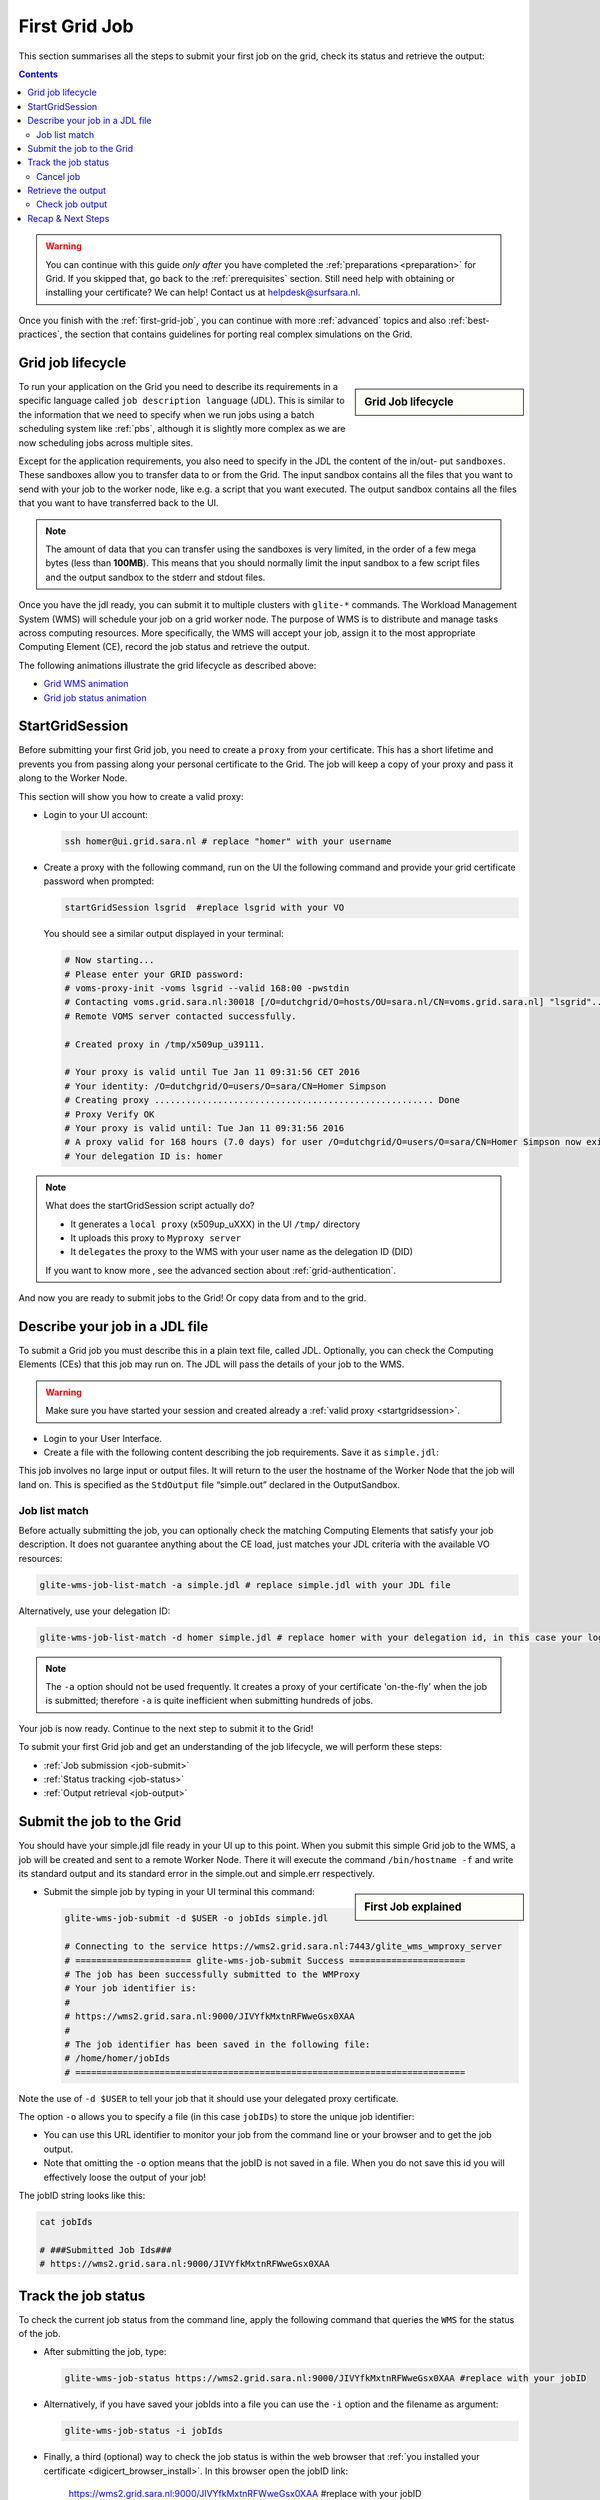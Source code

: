 .. _first-grid-job:

**************
First Grid Job
**************

This section summarises all the steps to submit your first job on the grid, check its status and retrieve the output:

.. contents:: 
    :depth: 4

.. warning:: You can continue with this guide *only after* you have completed the :ref:`preparations <preparation>` for Grid. If you skipped that, go back to the :ref:`prerequisites` section. Still need help with obtaining or installing your certificate? We can help! Contact us at helpdesk@surfsara.nl.
	 
Once you finish with the :ref:`first-grid-job`, you can continue with more :ref:`advanced` topics and also :ref:`best-practices`, the section that contains guidelines for porting real complex simulations on the Grid. 


.. _job-lifecycle:

==================
Grid job lifecycle
==================
		
.. sidebar:: Grid Job lifecycle

                .. seealso:: Have a look at our mooc video that describes the :ref:`mooc-job-lifecycle` step by step.
	
To run your application on the Grid you need to describe its requirements in a specific language called ``job description language`` (JDL). This is similar to the information that we need to specify when we run jobs using a batch scheduling system like :ref:`pbs`, although it is slightly more complex as we are now scheduling jobs across multiple sites.

Except for the application requirements, you also need to specify in the JDL the content of the in/out- put ``sandboxes``. These sandboxes allow you to transfer data to or from the Grid. The input sandbox contains all the files that you want to send with your job to the worker node, like e.g. a script that you want executed. The output sandbox contains all the files that you want to have transferred back to the UI. 

.. note:: The amount of data that you can transfer using the sandboxes is very limited, in the order of a few mega bytes (less than **100MB**). This means that you should normally limit the input sandbox to a few script files and the output sandbox to the stderr and stdout files.	

Once you have the jdl ready, you can submit it to multiple clusters with ``glite-*`` commands. The Workload Management System (WMS) will schedule your job on a grid worker node. The purpose of WMS is to distribute and manage tasks across computing resources. More specifically, the WMS will accept your job, assign it to the most appropriate Computing Element (CE), record the job status and retrieve the output. 

The following animations illustrate the grid lifecycle as described above:

* `Grid WMS animation`_
* `Grid job status animation`_

.. _startgridsession:

================
StartGridSession
================

Before submitting your first Grid job, you need to create a ``proxy`` from your certificate. This has a short lifetime and prevents you from passing along your personal certificate to the Grid. The job will keep a copy of your proxy and pass it along to the Worker Node.

This section will show you how to create a valid proxy:

* Login to your UI account:

  .. code-block:: bash

	ssh homer@ui.grid.sara.nl # replace "homer" with your username

* Create a proxy with the following command, run on the UI the following command and provide your grid certificate password when prompted:

  .. code-block:: bash
 
	startGridSession lsgrid  #replace lsgrid with your VO

  You should see a similar output displayed in your terminal:

  .. code-block:: bash

	# Now starting...
	# Please enter your GRID password:
	# voms-proxy-init -voms lsgrid --valid 168:00 -pwstdin
	# Contacting voms.grid.sara.nl:30018 [/O=dutchgrid/O=hosts/OU=sara.nl/CN=voms.grid.sara.nl] "lsgrid"...
	# Remote VOMS server contacted successfully.

	# Created proxy in /tmp/x509up_u39111.

	# Your proxy is valid until Tue Jan 11 09:31:56 CET 2016
	# Your identity: /O=dutchgrid/O=users/O=sara/CN=Homer Simpson
	# Creating proxy ..................................................... Done
	# Proxy Verify OK
	# Your proxy is valid until: Tue Jan 11 09:31:56 2016
	# A proxy valid for 168 hours (7.0 days) for user /O=dutchgrid/O=users/O=sara/CN=Homer Simpson now exists on px.grid.sara.nl.
	# Your delegation ID is: homer
	
.. note:: What does the startGridSession script actually do?

	* It generates a ``local proxy`` (x509up_uXXX) in the UI ``/tmp/`` directory
	* It uploads this proxy to ``Myproxy server``
	* It ``delegates`` the proxy to the WMS with your user name as the delegation ID (DID)
	
	If you want to know more , see the advanced section about :ref:`grid-authentication`.

And now you are ready to submit jobs to the Grid! Or copy data from and to the grid.
	

.. _jdl:

===============================	
Describe your job in a JDL file
===============================

To submit a Grid job you must describe this in a plain text file, called JDL. Optionally, you can check the Computing Elements (CEs) that this job may run on. The JDL will pass the details of your job to the WMS.

.. warning:: Make sure you have started your session and created already a :ref:`valid proxy <startgridsession>`. 

* Login to your User Interface. 
* Create a file with the following content describing the job requirements. Save it as ``simple.jdl``: 

  .. code-block:: bash
	:linenos:
	
	Type = "Job";
	JobType = "Normal";
	Executable = "/bin/hostname";
	Arguments = "-f";
	StdOutput = "simple.out";
	StdError = "simple.err";
	OutputSandbox = {"simple.out","simple.err"}; 

This job involves no large input or output files. It will return to the user the hostname of the Worker Node that the job will land on. This is specified as the ``StdOutput`` file “simple.out” declared in the OutputSandbox.


.. _job-match:

Job list match
==============

Before actually submitting the job, you can optionally check the matching Computing Elements that satisfy your job description. It does not guarantee anything about the CE load, just matches your JDL criteria with the available VO resources:

.. code-block:: bash

	glite-wms-job-list-match -a simple.jdl # replace simple.jdl with your JDL file

Alternatively, use your delegation ID:

.. code-block:: bash

	glite-wms-job-list-match -d homer simple.jdl # replace homer with your delegation id, in this case your login name 
	
.. note:: The ``-a`` option should not be used frequently. It creates a proxy of your certificate 'on-the-fly' when the job is submitted; therefore ``-a`` is quite inefficient when submitting hundreds of jobs.

Your job is now ready. Continue to the next step to submit it to the Grid!

To submit your first Grid job and get an understanding of the job lifecycle, we will perform these steps:

* :ref:`Job submission <job-submit>`
* :ref:`Status tracking <job-status>`
* :ref:`Output retrieval <job-output>`

.. _job-submit:

==========================
Submit the job to the Grid
==========================

You should have your simple.jdl file ready in your UI up to this point. When you submit this simple Grid job to the WMS, a job will be created and sent to a remote Worker Node. There it will execute the command ``/bin/hostname -f`` and write its standard output and its standard error in the simple.out and simple.err respectively.

.. sidebar:: First Job explained

		.. seealso:: For more detailed information about submitting a simple Grid job, have a look at our mooc video :ref:`mooc-submit-job`.


* Submit the simple job by typing in your UI terminal this command:

  .. code-block:: bash

	glite-wms-job-submit -d $USER -o jobIds simple.jdl
	
	# Connecting to the service https://wms2.grid.sara.nl:7443/glite_wms_wmproxy_server
	# ====================== glite-wms-job-submit Success ======================
	# The job has been successfully submitted to the WMProxy
	# Your job identifier is:
	#
	# https://wms2.grid.sara.nl:9000/JIVYfkMxtnRFWweGsx0XAA
	#
	# The job identifier has been saved in the following file:
	# /home/homer/jobIds
	# ==========================================================================

Note the use of ``-d $USER`` to tell your job that it should use your delegated proxy certificate.	
	
The option ``-o`` allows you to specify a file (in this case ``jobIDs``) to store the unique job identifier:

* You can use this URL identifier to monitor your job from the command line or your browser and to get the job output.
* Note that omitting the ``-o`` option means that the jobID is not saved in a file. When you do not save this id you will effectively loose the output of your job!

The jobID string looks like this:

.. code-block:: bash

	cat jobIds

	# ###Submitted Job Ids### 
	# https://wms2.grid.sara.nl:9000/JIVYfkMxtnRFWweGsx0XAA


.. _job-status:

====================
Track the job status
====================

To check the current job status from the command line, apply the following command that queries the ``WMS`` for the status of the job. 

* After submitting the job, type:

  .. code-block:: bash

	glite-wms-job-status https://wms2.grid.sara.nl:9000/JIVYfkMxtnRFWweGsx0XAA #replace with your jobID

* Alternatively, if you have saved your jobIds into a file you can use the ``-i`` option and the filename as argument:

  .. code-block:: bash

	glite-wms-job-status -i jobIds

* Finally, a third (optional) way to check the job status is within the web browser that :ref:`you installed your certificate <digicert_browser_install>`. In this browser open the jobID link:

	https://wms2.grid.sara.nl:9000/JIVYfkMxtnRFWweGsx0XAA #replace with your jobID

Note that the URL can only be accessed by you as you are authenticated to the server with the certificate installed in this browser. If your certificate is not installed in this browser, you will get an authentication error.


.. _job-cancel:

Cancel job
==========

* If you realize that you need to cancel a submitted job, use the following command:

  .. code-block:: bash

	glite-wms-job-cancel https://wms2.grid.sara.nl:9000/JIVYfkMxtnRFWweGsx0XAA #replace with your jobID

* Alternatively, you can use the jobIDs file:

  .. code-block:: bash

	glite-wms-job-cancel -i jobIds


.. _job-output:

===================
Retrieve the output
===================

The output consists of the files included in the OutputSandbox. You can
retrieve the job output once it is successfully completed, in other words the
job status has changed from ``RUNNING`` to ``DONE``. The files in the
OutputSandbox can be downloaded for approx. one week after the job finishes.

.. note:: 
        You can choose the output directory with the ``--dir`` option. If you do not use this option then the output will be copied under the UI ``/scratch`` directory with a name based on the ID of the job.  

* To get the output, type:

  .. code-block:: bash

	glite-wms-job-output https://wms2.grid.sara.nl:9000/JIVYfkMxtnRFWweGsx0XAA #replace with your jobID
	
* Alternatively, you can use the jobIDs file:
	
  .. code-block:: bash

	glite-wms-job-output --dir . -i jobIds

where you should substitute jobIds with the file that you used to store the
job ids.

If you omitted the ``--dir`` option, your output stored on the
``/scratch``-directory on the UI. Please remove your files from the
``/scratch``-directory when they are no longer necessary. Also keep in
mind that if the ``/scratch``-directory becomes too full, the
administrators remove the older files until enough space is available
again.

Check job output
================

* To check your job output, browse into the downloaded output directory. This includes the ``simple.out``, ``simple.err`` files specified in the OutputSandbox:

  .. code-block:: bash

	ls -l /home/homer/homer_JIVYfkMxtnRFWweGsx0XAA/

	# -rw-rw-r-- 1 homer homer  0 Jan  5 18:06 simple.err
	# -rw-rw-r-- 1 homer homer 20 Jan  5 18:06 simple.out

	cat /home/homer/homer_JIVYfkMxtnRFWweGsx0XAA/simple.out # displays the hostname of the grid worker node where the job landed
	# wn01.lsg.bcbr.uu.nl

==================
Recap & Next Steps
==================
        
Congratulations! You have just executed your first job to the Grid!

Let's summarise what we've seen so far.

You interact with the Grid via the UI machine ui.grid.sara.nl. You describe each job in a JDL (Job Description Language) file where you list which program should be executed and what are the worker node requirements. From the UI, you create first a proxy of your grid certificate and submit your job with glite-* commands. The resource broker, called WMS (short for Workload Management System), accepts your jobs, assigns them to the most appropriate CE (Computing Element), records the jobs statuses and retrieves the output. 

This is a short overview of the commands needed to handle simple jobs: 

+---------------------+--------------------------------------------------------+
| startGridSession    | ``startGridSession lsgrid``                            |
+---------------------+--------------------------------------------------------+
| submit job          | ``glite-wms-job-submit -d $USER -o jobIds simple.jdl`` |	    
+---------------------+--------------------------------------------------------+
| job status          | ``glite-wms-job-status -i jobIds``                     |	   
+---------------------+--------------------------------------------------------+
| cancel job          | ``glite-wms-job-cancel -i jobIds``                     |
+---------------------+--------------------------------------------------------+
| retrieve job output | ``glite-wms-job-output --dir -i jobIds``               |
+---------------------+--------------------------------------------------------+


.. seealso:: Try now to port your own application to the Grid. Checkout the :ref:`best-practices` section and run the example that suits your use case. The section :ref:`advanced` topics will help your understanding for several Grid modules used in the  :ref:`best-practices`. 

	Done with the :ref:`basics`, but not sure how to proceed? We can help! Contact us at helpdesk@surfsara.nl.


.. Links:

.. _`Grid WMS animation`: https://mooc-inst.gridmooc-surfsara.vm.surfsara.nl/mooc/animations/wms.html
.. _`Grid job status animation`: https://mooc-inst.gridmooc-surfsara.vm.surfsara.nl/mooc/animations/wms_with_status.html 
